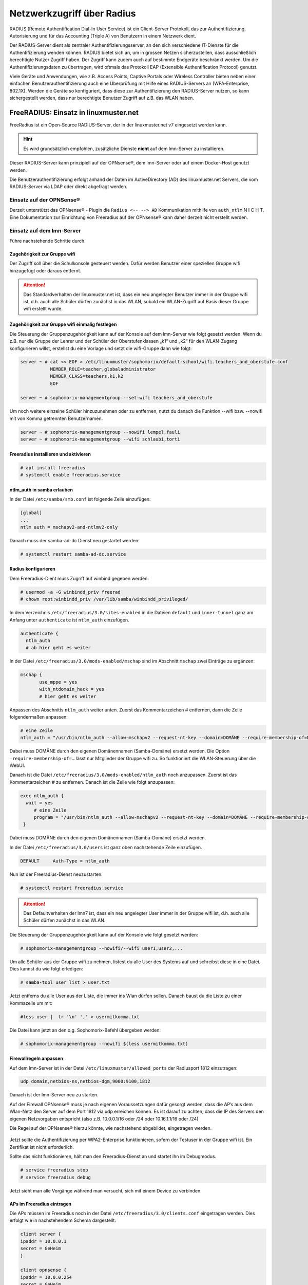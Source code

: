 .. _linuxmuster-freeradius-label:

===========================
Netzwerkzugriff über Radius
===========================

.. sectionauthor:: `@cweikl <https://ask.linuxmuster.net/u/cweikl>`_

RADIUS (Remote Authentification Dial-In User Service) ist ein Client-Server Protokoll, das zur Authentifizierung, Autorisierung und 
für das Accounting (Triple A) von Benutzern in einem Netzwerk dient.

Der RADIUS-Server dient als zentraler Authentifizierungsserver, an den sich verschiedene IT-Dienste für die Authentifizierung wenden 
können. RADIUS bietet sich an, um in grossen Netzen sicherzustellen, dass ausschließlich berechtigte Nutzer Zugriff haben. 
Der Zugriff kann zudem auch auf bestimmte Endgeräte beschränkt werden. 
Um die Authentifizierungsdaten zu übertragen, wird oftmals das Protokoll EAP (Extensible Authentification Protocol) genutzt.

Viele Geräte und Anwendungen, wie z.B. Access Points, Captive Portals oder Wireless Controller bieten neben einer einfachen 
Benutzerauthentifizierung auch eine Überprüfung mit Hilfe eines RADIUS-Servers an (WPA-Enterprise, 802.1X). 
Werden die Geräte so konfiguriert, dass diese zur Authentifizierung den RADIUS-Server nutzen, so kann sichergestellt werden, 
dass nur berechtigte Benutzer Zugriff auf z.B. das WLAN haben.

FreeRADIUS: Einsatz in linuxmuster.net
======================================

FreeRadius ist ein Open-Source RADIUS-Server, der in der linuxmuster.net v7 eingesetzt werden kann.

.. hint::

   Es wird grundsätzlich empfohlen, zusätzliche Dienste **nicht** auf dem lmn-Server zu installieren.

Dieser RADIUS-Server kann prinzipiell auf der OPNsense®, dem lmn-Server oder auf einem Docker-Host genutzt werden.

Die Benutzerauthentifizierung erfolgt anhand der Daten im ActiveDirectory (AD) des linuxmuster.net Servers, die vom RADIUS-Server via LDAP oder direkt abgefragt werden.

Einsatz auf der OPNSense®
-------------------------

Derzeit unterstützt das OPNsense® - Plugin die ``Radius <-- --> AD`` Kommunikation mithilfe von ``auth_ntlm`` N I C H T. 
Eine Dokumentation zur Einrichtung von Freeradius auf der OPNsense® kann daher derzeit nicht erstellt werden.

Einsatz auf dem lmn-Server
--------------------------

Führe nachstehende Schritte durch.

Zugehörigkeit zur Gruppe wifi
^^^^^^^^^^^^^^^^^^^^^^^^^^^^^

Der Zugriff soll über die Schulkonsole gesteuert werden. Dafür werden Benutzer einer speziellen Gruppe wifi hinzugefügt oder daraus entfernt.

.. attention::

    Das Standardverhalten der linuxmuster.net ist, dass ein neu angelegter Benutzer immer in der Gruppe wifi ist, d.h. auch alle Schüler dürfen zunächst in das WLAN, sobald ein WLAN-Zugriff auf Basis dieser Gruppe wifi erstellt wurde.

Zugehörigkeit zur Gruppe wifi einmalig festlegen
^^^^^^^^^^^^^^^^^^^^^^^^^^^^^^^^^^^^^^^^^^^^^^^^

Die Steuerung der Gruppenzugehörigkeit kann auf der Konsole auf dem lmn-Server wie folgt gesetzt werden. 
Wenn du z.B. nur die Gruppe der Lehrer und der Schüler der Oberstufenklassen „k1“ und „k2“ für den WLAN-Zugang konfigurieren willst, erstellst du eine Vorlage und setzt die wifi-Gruppe dann wie folgt:

.. code::

   server ~ # cat << EOF > /etc/linuxmuster/sophomorix/default-school/wifi.teachers_and_oberstufe.conf
              MEMBER_ROLE=teacher,globaladministrator
              MEMBER_CLASS=teachers,k1,k2
              EOF

   server ~ # sophomorix-managementgroup --set-wifi teachers_and_oberstufe

Um noch weitere einzelne Schüler hinzuzunehmen oder zu entfernen, nutzt du danach die Funktion --wifi bzw. --nowifi mit von Komma getrennten Benutzernamen.

.. code::

   server ~ # sophomorix-managementgroup --nowifi lempel,fauli
   server ~ # sophomorix-managementgroup --wifi schlaubi,torti


Freeradius installieren und aktivieren
^^^^^^^^^^^^^^^^^^^^^^^^^^^^^^^^^^^^^^

.. code::

   # apt install freeradius
   # systemctl enable freeradius.service

ntlm_auth in samba erlauben
^^^^^^^^^^^^^^^^^^^^^^^^^^^

In der Datei ``/etc/samba/smb.conf`` ist folgende Zeile einzufügen:

.. code::

   [global]
   ...
   ntlm auth = mschapv2-and-ntlmv2-only

Danach muss der samba-ad-dc Dienst neu gestartet werden:

.. code::

   # systemctl restart samba-ad-dc.service

Radius konfigurieren
^^^^^^^^^^^^^^^^^^^^

Dem Freeradius-Dient muss Zugriff auf winbind gegeben werden:

.. code::

  # usermod -a -G winbindd_priv freerad
  # chown root:winbindd_priv /var/lib/samba/winbindd_privileged/

In dem Verzeichnis ``/etc/freeradius/3.0/sites-enabled`` in die Dateien ``default`` und ``inner-tunnel`` ganz am Anfang unter ``authenticate`` ist ``ntlm_auth`` einzufügen.

.. code::

   authenticate {
     ntlm_auth
     # ab hier geht es weiter

In der Datei ``/etc/freeradius/3.0/mods-enabled/mschap`` sind im Abschnitt ``mschap`` zwei Einträge zu ergänzen:

.. code::

   mschap {
          use_mppe = yes
          with_ntdomain_hack = yes
          # hier geht es weiter

Anpassen des Abschnitts ``ntlm_auth`` weiter unten. Zuerst das Kommentarzeichen # entfernen, dann die Zeile folgendermaßen anpassen:

.. code::

   # eine Zeile
   ntlm_auth = "/usr/bin/ntlm_auth --allow-mschapv2 --request-nt-key --domain=DOMÄNE --require-membership-of=DOMÄNE\wifi --username=%{%{Stripped-User-Name}:-%{%{User-Name}:-None}} --challenge=%{%{mschap:Challenge}:-00} --nt-response=%{%{mschap:NT-Response}:-00}"

Dabei muss DOMÄNE durch den eigenen Domänennamen (Samba-Domäne) ersetzt werden. Die Option ``–require-membership-of=…`` lässt nur Mitglieder der Gruppe wifi zu. So funktioniert die WLAN-Steuerung über die WebUI.

Danach ist die Datei ``/etc/freeradius/3.0/mods-enabled/ntlm_auth`` noch anzupassen. Zuerst ist das Kommentarzeichen # zu entfernen. Danach ist die Zeile wie folgt anzupassen:

.. code::

  exec ntlm_auth {
    wait = yes
       # eine Zeile
       program = "/usr/bin/ntlm_auth --allow-mschapv2 --request-nt-key --domain=DOMÄNE --require-membership-of=DOMÄNE\wifi --username=%{mschap:User-Name} --password=%{User-Password}"
   }

Dabei muss DOMÄNE durch den eigenen Domänennamen (Samba-Domäne) ersetzt werden.

In der Datei ``/etc/freeradius/3.0/users`` ist ganz oben nachstehende Zeile einzufügen.

.. code::

   DEFAULT     Auth-Type = ntlm_auth

Nun ist der Freeradius-Dienst neuzustarten:

.. code::
  
  # systemctl restart freeradius.service

.. attention::

   Das Defaultverhalten der lmn7 ist, dass ein neu angelegter User immer in der Gruppe wifi ist, d.h. auch alle Schüler dürfen zunächst in das WLAN.

Die Steuerung der Gruppenzugehörigkeit kann auf der Konsole wie folgt gesetzt werden:

.. code::

  # sophomorix-managementgroup --nowifi/--wifi user1,user2,...

Um alle Schüler aus der Gruppe wifi zu nehmen, listest du alle User des Systems auf und schreibst diese in eine Datei. Dies kannst du wie folgt erledigen:

.. code::

  # samba-tool user list > user.txt

Jetzt entferns du alle User aus der Liste, die immer ins Wlan dürfen sollen. Danach baust du die Liste zu einer Kommazeile um mit:

.. code::

  #less user |  tr '\n' ',' > usermitkomma.txt

Die Datei kann jetzt an den o.g. Sophomorix-Befehl übergeben werden:

.. code::

  # sophomorix-managementgroup --nowifi $(less usermitkomma.txt)

Firewallregeln anpassen
^^^^^^^^^^^^^^^^^^^^^^^

Auf dem lmn-Server ist in der Datei ``/etc/linuxmuster/allowed_ports`` der Radiusport 1812 einzutragen:

.. code::

  udp domain,netbios-ns,netbios-dgm,9000:9100,1812

Danach ist der lmn-Server neu zu starten.

Auf der Firewall OPNsense® muss je nach eigenen Voraussetzungen dafür gesorgt werden, dass die AP’s aus dem Wlan-Netz den Server auf dem Port 1812 via udp erreichen können. Es ist darauf zu achten, dass die IP des Servers den eigenen Netzvorgaben entspricht (also z.B. 10.0.0.1/16 oder /24 oder 10.16.1.1/16 oder /24)

Die Regel auf der OPNsense® hierzu könnte, wie nachstehend abgebildet, eingetragen werden.

.. figure:: media/lmn7_freeradius_-fw-opnsense-rule-for-radius.png
   :align: center
   :alt: Firewall-Regeln

Jetzt sollte die Authentifizierung per WPA2-Enterprise funktionieren, sofern der Testuser in der Gruppe wifi ist. Ein Zertifikat ist nicht erforderlich.

Sollte das nicht funktionieren, hält man den Freeradius-Dienst an und startet ihn im Debugmodus.

.. code::

  # service freeradius stop
  # service freeradius debug

Jetzt sieht man alle Vorgänge während man versucht, sich mit einem Device zu verbinden.

APs im Freeradius eintragen
^^^^^^^^^^^^^^^^^^^^^^^^^^^

Die APs müssen im Freeradius noch in der Datei ``/etc/freeradius/3.0/clients.conf`` eingetragen werden. Dies erfolgt wie in nachstehendem Schema dargestellt:

.. code::

  client server {
  ipaddr = 10.0.0.1
  secret = GeHeim
  }

  client opnsense {
  ipaddr = 10.0.0.254
  secret = GeHeim
  }

  client unifi {
  ipaddr = 10.0.0.10
  secret = GeHeim
  }


Um den APs feste IPs zuzuweisen, sollten diese auf dem lmn-Server in der Datei ``/etc/linuxmuster/sophomorix/default-school/devices.csv`` eingetragen sein.

Je nachdem, ob in jedem (Sub)-netz die APs angeschlossen werden, ist die zuvor dargestellte Firewall-Regel anzupassen. Der Radius-Port in der OPNsense® müsste dann z.B. von Subnetz A (blau) zu Subnetz B (grün Servernetz) geöffnet werden, damit alle APs Zugriff auf den Radius-Dienst erhalten.
